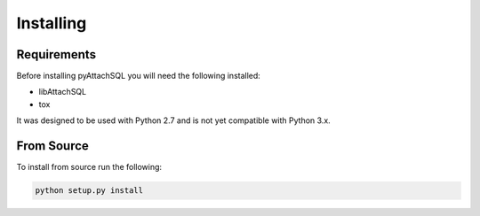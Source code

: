 Installing
==========

Requirements
------------

Before installing pyAttachSQL you will need the following installed:

* libAttachSQL
* tox

It was designed to be used with Python 2.7 and is not yet compatible with Python 3.x.

From Source
-----------

To install from source run the following:

.. code-block:: bash

   python setup.py install
